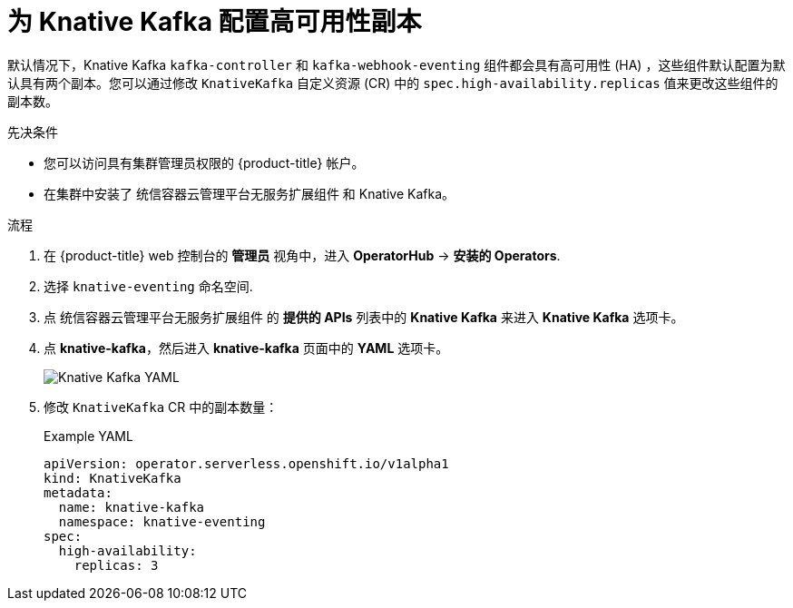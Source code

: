 // Module included in the following assemblies:
//
// * /serverless/admin_guide/serverless-ha.adoc

:_content-type: PROCEDURE
[id="serverless-config-replicas-kafka_{context}"]
= 为 Knative Kafka 配置高可用性副本

默认情况下，Knative Kafka `kafka-controller` 和 `kafka-webhook-eventing` 组件都会具有高可用性 (HA) ，这些组件默认配置为默认具有两个副本。您可以通过修改 `KnativeKafka` 自定义资源 (CR) 中的 `spec.high-availability.replicas` 值来更改这些组件的副本数。

.先决条件

* 您可以访问具有集群管理员权限的 {product-title}  帐户。

* 在集群中安装了 统信容器云管理平台无服务扩展组件 和 Knative Kafka。

.流程

. 在 {product-title}  web 控制台的 *管理员* 视角中，进入 *OperatorHub* -> *安装的 Operators*.

. 选择 `knative-eventing` 命名空间.

. 点  统信容器云管理平台无服务扩展组件 的 *提供的 APIs* 列表中的 *Knative Kafka* 来进入 *Knative Kafka* 选项卡。

. 点 *knative-kafka*，然后进入 *knative-kafka* 页面中的 *YAML* 选项卡。 
+
image::kafka-YAML-HA.png[Knative Kafka YAML]

. 修改 `KnativeKafka` CR 中的副本数量：
+
.Example YAML
[source,yaml]
----
apiVersion: operator.serverless.openshift.io/v1alpha1
kind: KnativeKafka
metadata:
  name: knative-kafka
  namespace: knative-eventing
spec:
  high-availability:
    replicas: 3
----
